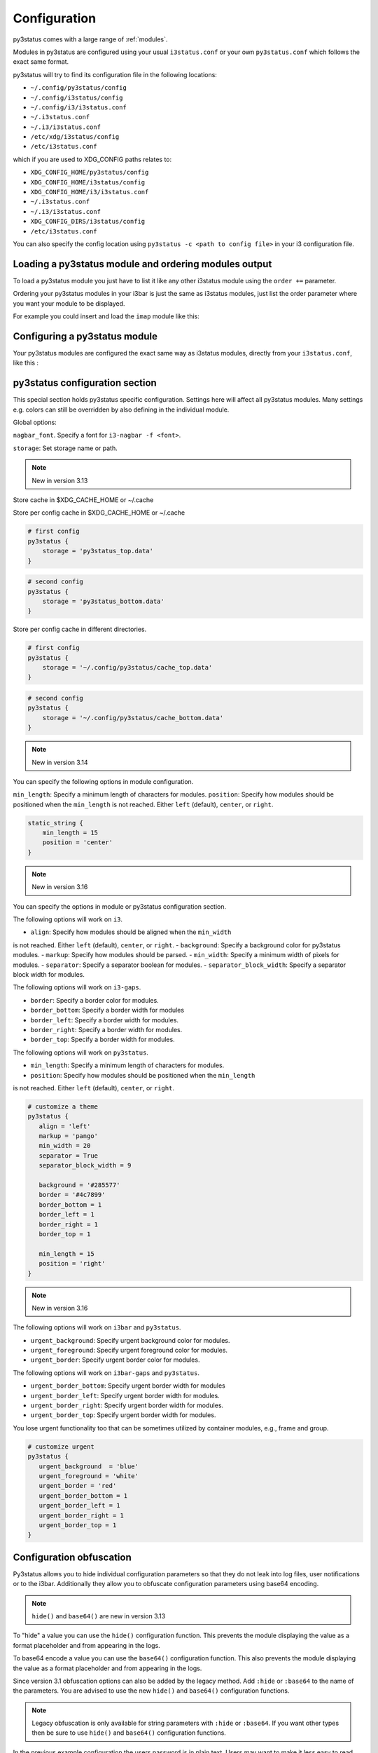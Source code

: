 ﻿.. _configuration:

Configuration
=============

py3status comes with a large range of :ref:`modules`.

Modules in py3status are configured using your usual ``i3status.conf`` or your
own ``py3status.conf`` which follows the exact same format.

py3status will try to find its configuration file in the following locations:

- ``~/.config/py3status/config``
- ``~/.config/i3status/config``
- ``~/.config/i3/i3status.conf``
- ``~/.i3status.conf``
- ``~/.i3/i3status.conf``
- ``/etc/xdg/i3status/config``
- ``/etc/i3status.conf``

which if you are used to XDG_CONFIG paths relates to:

- ``XDG_CONFIG_HOME/py3status/config``
- ``XDG_CONFIG_HOME/i3status/config``
- ``XDG_CONFIG_HOME/i3/i3status.conf``
- ``~/.i3status.conf``
- ``~/.i3/i3status.conf``
- ``XDG_CONFIG_DIRS/i3status/config``
- ``/etc/i3status.conf``

You can also specify the config location using ``py3status -c <path to config
file>`` in your i3 configuration file.


Loading a py3status module and ordering modules output
------------------------------------------------------

To load a py3status module you just have to list it like any other i3status
module using the ``order +=`` parameter.

Ordering your py3status modules in your i3bar is just the same as i3status
modules, just list the order parameter where you want your module to be
displayed.

For example you could insert and load the ``imap`` module like this:

.. code-block:: py3status
    :caption: Example

    order += "disk /home"
    order += "disk /"
    order += "imap"
    order += "time"


Configuring a py3status module
------------------------------

Your py3status modules are configured the exact same way as i3status modules, directly from your ``i3status.conf``, like this :

.. code-block:: py3status
    :caption: Example

    # configure the py3status imap module
    # and run thunderbird when I left click on it
    imap {
        cache_timeout = 60
        imap_server = 'imap.myprovider.com'
        mailbox = 'INBOX'
        password = 'coconut'
        port = '993'
        user = 'mylogin'
        on_click 1 = "exec thunderbird"
    }


py3status configuration section
-------------------------------

This special section holds py3status specific configuration. Settings here
will affect all py3status modules.  Many settings e.g. colors can still be
overridden by also defining in the individual module.

Global options:

``nagbar_font``. Specify a font for ``i3-nagbar -f <font>``.

.. code-block:: py3status
    :caption: Example

    py3status {
        nagbar_font = 'pango:Ubuntu Mono 12'
    }

``storage``: Set storage name or path.

.. note::
    New in version 3.13

Store cache in $XDG_CACHE_HOME or ~/.cache

.. code-block:: py3status
    :caption: Example

    # default behavior
    py3status {
        storage = 'py3status_cache.data'
    }

Store per config cache in $XDG_CACHE_HOME or ~/.cache

.. code-block:: py3status

    # first config
    py3status {
        storage = 'py3status_top.data'
    }

.. code-block:: py3status

    # second config
    py3status {
        storage = 'py3status_bottom.data'
    }

Store per config cache in different directories.

.. code-block:: py3status

    # first config
    py3status {
        storage = '~/.config/py3status/cache_top.data'
    }

.. code-block:: py3status

    # second config
    py3status {
        storage = '~/.config/py3status/cache_bottom.data'
    }

.. note::
    New in version 3.14

You can specify the following options in module configuration.

``min_length``: Specify a minimum length of characters for modules.
``position``: Specify how modules should be positioned when the ``min_length``
is not reached. Either ``left`` (default), ``center``, or ``right``.

.. code-block:: py3status

    static_string {
        min_length = 15
        position = 'center'
    }

.. note::
    New in version 3.16

You can specify the options in module or py3status configuration section.

The following options will work on ``i3``.

- ``align``: Specify how modules should be aligned when the ``min_width``
is not reached. Either ``left`` (default), ``center``, or ``right``.
- ``background``: Specify a background color for py3status modules.
- ``markup``: Specify how modules should be parsed.
- ``min_width``: Specify a minimum width of pixels for modules.
- ``separator``: Specify a separator boolean for modules.
- ``separator_block_width``: Specify a separator block width for modules.

The following options will work on ``i3-gaps``.

- ``border``: Specify a border color for modules.
- ``border_bottom``: Specify a border width for modules
- ``border_left``: Specify a border width for modules.
- ``border_right``: Specify a border width for modules.
- ``border_top``: Specify a border width for modules.

The following options will work on ``py3status``.

- ``min_length``: Specify a minimum length of characters for modules.
- ``position``: Specify how modules should be positioned when the ``min_length``
is not reached. Either ``left`` (default), ``center``, or ``right``.

.. code-block:: py3status

   # customize a theme
   py3status {
      align = 'left'
      markup = 'pango'
      min_width = 20
      separator = True
      separator_block_width = 9

      background = '#285577'
      border = '#4c7899'
      border_bottom = 1
      border_left = 1
      border_right = 1
      border_top = 1

      min_length = 15
      position = 'right'
   }

.. note::
    New in version 3.16

The following options will work on ``i3bar`` and ``py3status``.

- ``urgent_background``: Specify urgent background color for modules.
- ``urgent_foreground``: Specify urgent foreground color for modules.
- ``urgent_border``: Specify urgent border color for modules.

The following options will work on ``i3bar-gaps`` and ``py3status``.

- ``urgent_border_bottom``: Specify urgent border width for modules
- ``urgent_border_left``: Specify urgent border width for modules.
- ``urgent_border_right``: Specify urgent border width for modules.
- ``urgent_border_top``: Specify urgent border width for modules.

You lose urgent functionality too that can be sometimes utilized by
container modules, e.g., frame and group.

.. code-block:: py3status

   # customize urgent
   py3status {
      urgent_background  = 'blue'
      urgent_foreground = 'white'
      urgent_border = 'red'
      urgent_border_bottom = 1
      urgent_border_left = 1
      urgent_border_right = 1
      urgent_border_top = 1
   }


Configuration obfuscation
-------------------------
Py3status allows you to hide individual configuration parameters so that they
do not leak into log files, user notifications or to the i3bar. Additionally
they allow you to obfuscate configuration parameters using base64 encoding.

.. note::
    ``hide()`` and ``base64()`` are new in version 3.13

To "hide" a value you can use the ``hide()``
configuration function. This prevents the module
displaying the value as a format placeholder and from
appearing in the logs.

.. code-block:: py3status
    :caption: Example

    # Example of 'hidden' configuration
    imap {
        imap_server = 'imap.myprovider.com'
        password = hide('hunter22')
        user = 'mylogin'
    }


To base64 encode a value you can use the ``base64()``
configuration function. This also  prevents the
module displaying the value as a format placeholder
and from appearing in the logs.


.. code-block:: py3status
    :caption: Example

    # Example of obfuscated configuration
    imap {
        imap_server = 'imap.myprovider.com'
        password = base64('Y29jb251dA==')
        user = 'mylogin'
    }

Since version 3.1 obfuscation options can also be
added by the legacy method. Add ``:hide`` or
``:base64`` to the name of the parameters.  You are
advised to use the new ``hide()`` and ``base64()``
configuration functions.

.. note::
    Legacy obfuscation is only available for string
    parameters with ``:hide`` or ``:base64``.  If you
    want other types then be sure to use ``hide()``
    and ``base64()`` configuration functions.

.. code-block:: py3status
    :caption: Example

    # normal_parameter will be shown in log files etc as 'some value'
    # obfuscated_parameter will be shown in log files etc as '***'
    module {
        normal_parameter = 'some value'
        obfuscated_parameter:hide = 'some value'
    }

In the previous example configuration the users password is in plain text.
Users may want to make it less easy to read. Py3status allows strings to be
base64 encoded.

To use an encoded string add ``:base64`` to the name of the parameter.

.. code-block:: py3status
    :caption: Example

    # Example of obfuscated configuration
    imap {
        imap_server = 'imap.myprovider.com'
        password:base64 = 'Y29jb251dA=='
        user = 'mylogin'
    }

.. note::
    Base64 encoding is very simple and should not be considered secure in any way.

Configuring colors
------------------

Since version 3.1 py3status allows greater color configuration.
Colors can be set in the general section of your ``i3status.conf`` or in an
individual modules configuration.  If a color is not in a modules configuration
then the values from the general section will be used.

If a module does not specify colors but it is in a container, then the colors
of the container will be used if they are set, before using ones defined in the
general section.

Generally colors can specified using hex values eg ``#FF00FF`` or ``#F0F``.  It
is also possible to use css3 color names eg ``red``
``hotpink``.  For a list of available color names see
`<https://drafts.csswg.org/css-color/#named-colors>`_.

.. code-block:: py3status
    :caption: Example

    general {
        # These will be used if not supplied by a module
        color = '#FFFFFF'
        color_good = '#00FF00'
        color_bad = '#FF0000'
        color_degraded = '#FFFF00'
    }

    time {
        color = 'FF00FF'
        format = "%H:%M"
    }

    battery_level {
        color_good = '#00AA00'
        color_bad = '#AA0000'
        color_degraded = '#AAAA00'
        color_charging = '#FFFF00'
    }

Configuring thresholds
----------------------

Some modules allow you to define thresholds in a module.  These are used to
determine which color to use when displaying the module.  Thresholds are
defined in the config as a list of tuples. With each tuple containing a value
and a color. The color can either be a named color eg ``good`` referring to
``color_good`` or a hex value.

.. code-block:: py3status
    :caption: Example

    volume_status {
        thresholds = [
            (0, "#FF0000"),
            (20, "degraded"),
            (50, "bad"),
        ]
    }

If the value checked against the threshold is equal to or more than a threshold
then that color supplied will be used.

In the above example the logic would be

.. code-block:: none

    if 0 >= value < 20 use #FF0000
    else if 20 >= value < 50 use color_degraded
    else if 50 >= value use color_good


Some modules may allow more than one threshold to be defined.  If all the thresholds are the same they can be defined as above but if you wish to specify them separately you can by giving a dict of lists.

.. code-block:: py3status
    :caption: Example

    my_module {
        thresholds = {
            'threshold_1': [
                (0, "#FF0000"),
                (20, "degraded"),
                (50, "bad"),
            ],
            'threshold_2': [
                (0, "good"),
                (30, "bad"),
            ],
        }
    }

.. note::
    New in version 3.17

You can specify ``hidden`` color to hide a block.

.. code-block:: py3status
    :caption: Example

    # hide a block when ``1avg`` (i.e., 12.4) is less than 20 percent
    format = "[\?color=1avg [\?color=darkgray&show 1min] {1min}]"
    loadavg {
       thresholds = [
            (0, "hidden"),
           (20, "good"),
           (40, "degraded"),
           (60, "#ffa500"),
           (80, "bad"),
       ]
    }

    # hide cpu block when ``cpu_used_percent`` is less than 50 percent
    # hide mem block when ``mem_used_percent`` is less than 50 percent
    sysdata {
        thresholds = [
            (50, "hidden"),
            (75, "bad"),
        ]
    }

Formatter
---------

All modules allow you to define the format of their output. This is done with the format option.
You can:

- display static text:

  .. code-block:: py3status
      :caption: Example

      mpd_status {
         format = "MPD:"
      }

- use a backslash ``\`` to escape a character (``\[`` will show ``[``).
- display data provided by the module. This is done with "placeholders", which follow the format {placeholder_name}.
  The following example shows the state of the MPD (play/pause/stop) and the artist and title of the currently playing song.

  .. code-block:: py3status
      :caption: Example

      mpd_status {
         format = "MPD: {state} {artist} {title}"
      }

  - Unknown placeholders act as if they were static text and placeholders that are empty or None will be removed.
  - Formatting can also be applied to the placeholder Eg ``{number:03.2f}``.

- hide invalid (no valid data or undefined) placeholders by enclosing them in ``[]``. The following example will show ``artist - title`` if artist is present and ``title`` if title but no artist is present.

  .. code-block:: py3status
      :caption: Example

      mpd_status {
         format = "MPD: {state} [[{artist} - ]{title}]"
      }

- show the first block with valid output by dividing them with a pipe ``|``. The following example will show the filename if neither artist nor title are present.

  .. code-block:: py3status
      :caption: Example

      mpd_status {
         format = "MPD: {state} [[{artist} - ]{title}]|{file}"
      }

- ``\?`` can be used to provide extra commands to the format string. Multiple commands can be given using an ampersand ``&`` as a separator.

  .. code-block:: py3status
      :caption: Example

      my_module {
         format = "\?color=#FF00FF&show blue"
      }

- change the output with conditions. This is done by following the ``\?`` with a an if statement. Multiple conditions or commands can be combined by using an ampersand ``&`` as a separator. Here are some examples:

  - ``\?if=online green | red`` checks if the placeholder exists and would display ``green`` in that case. A condition that evaluates to false invalidates a section and the section can be hidden with ``[]`` or skipped with ``|``
  - ``\?if=!online red | green`` this dose the same as the above condition, the only difference is that the exclamation mark ``!`` negates the condition.
  - ``\?if=state=play PLAYING! | not playing`` checks if the placeholder contains ``play`` and displays ``PLAYING!`` if not it will display ``not playing``.

A format string using nearly all of the above options could look like this:

.. code-block:: py3status
    :caption: Example

    mpd_status {
      format = "MPD: {state} [\?if=![stop] [[{artist} - ]{title}]|[{file}]]"
    }

This will show ``MPD: [state]`` if the state of the MPD is ``[stop]`` or ``MPD: [state] artist - title`` if it is ``[play]`` or ``[pause]`` and artist and title are present, ``MPD: [state] title`` if artist is missing and ``MPD: [state] file`` if artist and title are missing.

Urgent
------

Some modules use i3bar's urgent feature to indicate that something
important has occurred. The ``allow_urgent`` configuration parameter can
be used to allow/prevent a module from setting itself as urgent.


.. code-block:: py3status
    :caption: Example

    # prevent modules showing as urgent, except github
    py3status {
        allow_urgent = false
    }

    github {
        allow_urgent = true
    }


Grouping Modules
----------------

The :ref:`module_group`
module allows you to group several modules together.  Only one of the
modules are displayed at a time.  The displayed module can either be cycled
through automatically or by user action (the default, on mouse scroll).

This module is very powerful and allows you to save a lot of space on your bar.

.. code-block:: py3status
    :caption: Example

    order += "group tz"

    # cycle through different timezone hours every 10s
    group tz {
        cycle = 10
        format = "{output}"

        tztime la {
            format = "LA %H:%M"
            timezone = "America/Los_Angeles"
        }

        tztime ny {
            format = "NY %H:%M"
            timezone = "America/New_York"
        }

        tztime du {
            format = "DU %H:%M"
            timezone = "Asia/Dubai"
        }
    }

The :ref:`module_frame`
module also allows you to group several modules together, however in a frame
all the modules are shown.  This allows you to have more than one module shown
in a group.

.. code-block:: py3status
    :caption: Example

    order += "group frames"

    # group showing disk space or times using button to change what is shown.
    group frames {
        click_mode = "button"

        frame time {
            tztime la {
                format = "LA %H:%M"
                timezone = "America/Los_Angeles"
            }

            tztime ny {
                format = "NY %H:%M"
                timezone = "America/New_York"
            }

            tztime du {
                format = "DU %H:%M"
                timezone = "Asia/Dubai"
            }
        }

        frame disks {
            disk "/" {
                format = "/ %avail"
            }

            disk "/home" {
                format = "/home %avail"
            }
        }
    }

Frames can also have a toggle button to hide/show the content

.. code-block:: py3status
    :caption: Example

    # A frame showing times in different cities.
    # We also have a button to hide/show the content

    frame time {
        format = '{output}{button}'
        format_separator = ' '  # have space instead of usual i3bar separator

        tztime la {
            format = "LA %H:%M"
            timezone = "America/Los_Angeles"
        }

        tztime ny {
            format = "NY %H:%M"
            timezone = "America/New_York"
        }

        tztime du {
            format = "DU %H:%M"
            timezone = "Asia/Dubai"
        }
    }

Custom click events
-------------------

py3status allows you to easily add click events to modules in your i3bar.
These modules can be both i3status or py3status modules. This is done in
your ``i3status.config`` using the ``on_click`` parameter.

Just add a new configuration parameter named ``on_click [button number]`` to
your module config and py3status will then execute the given i3 command
(using i3-msg).

This means you can run simple tasks like executing a program or execute any
other i3 specific command.

As an added feature and in order to get your i3bar more responsive, every
``on_click`` command will also trigger a module refresh. This works for both
py3status modules and i3status modules as described in the refresh command
below.

.. code-block:: shell

    # button numbers
    1 = left click
    2 = middle click
    3 = right click
    4 = scroll up
    5 = scroll down


.. code-block:: py3status
    :caption: Example

    # reload the i3 config when I left click on the i3status time module
    # and restart i3 when I middle click on it
    time {
        on_click 1 = "reload"
        on_click 2 = "restart"
    }

    # control the volume with your mouse (need >i3-4.8)
    # launch alsamixer when I left click
    # kill it when I right click
    # toggle mute/unmute when I middle click
    # increase the volume when I scroll the mouse wheel up
    # decrease the volume when I scroll the mouse wheel down
    volume master {
        format = "♪: %volume"
        device = "default"
        mixer = "Master"
        mixer_idx = 0
        on_click 1 = "exec i3-sensible-terminal -e alsamixer"
        on_click 2 = "exec amixer set Master toggle"
        on_click 3 = "exec killall alsamixer"
        on_click 4 = "exec amixer set Master 1+"
        on_click 5 = "exec amixer set Master 1-"
    }

    # run wicd-gtk GUI when I left click on the i3status ethernet module
    # and kill it when I right click on it
    ethernet eth0 {
        # if you use %speed, i3status requires root privileges
        format_up = "E: %ip"
        format_down = ""
        on_click 1 = "exec wicd-gtk"
        on_click 3 = "exec killall wicd-gtk"
    }

    # run thunar when I left click on the / disk info module
    disk "/" {
        format = "/ %free"
        on_click 1 = "exec thunar /"
    }

    # this is a py3status module configuration
    # open an URL on opera when I left click on the weather_yahoo module
    weather_yahoo paris {
        cache_timeout = 1800
        woeid = 615702
        forecast_days = 2
        on_click 1 = "exec opera http://www.meteo.fr"
        request_timeout = 10
    }

Special on_click commands
-------------------------

There are two commands you can pass to the ``on_click`` parameter that have a
special meaning to py3status :

*  ``refresh`` : This will refresh (expire the cache) of the clicked module.
   This also works for i3status modules (it will send a SIGUSR1 to i3status
   for you).

*  ``refresh_all`` : This will refresh all the modules from your i3bar
   (i3status included). This has the same effect has sending a SIGUSR1 to
   py3status.

Module data and on_click commands
---------------------------------

Since version 3.3 it is possible to use the output text of a module in the
``on_click`` command.  To do this ``$OUTPUT`` can be used in command and it will be
substituted by the modules text output when the command is run.

.. code-block:: py3status
    :caption: Example

    # copy module output to the clipboard using xclip
    my_module {
        on_click 1 = 'exec echo $OUTPUT | xclip -i'
    }

If the output of a module is a composite then the output of the part clicked on
can be accessed using ``$OUTPUT_PART``.

Environment Variables
---------------------

.. note::
    New in version 3.8

You may use the value of an environment variable in your configuration with
the ``env(...)`` directive. These values are captured at startup and may be
converted to the needed datatype (only ``str``, ``int``, ``float``, ``bool``
and ``auto`` are currently supported).

Note, the ``auto`` conversion will try to guess the type of the contents and
automatically convert to that type. Without an explicit conversion function,
it defaults to ``auto``.

This is primarily designed to obfuscate sensitive information when sharing
your configuration file, such as usernames, passwords, API keys, etc.

The ``env(...)`` expression can be used anywhere a normal constant would be
used. Note, you cannot use the directive in place of a dictionary key, i.e
``{..., env(KEY): 'val', ...}``.

See the examples below!

.. code-block:: py3status
    :caption: Example

    order += "my_module"
    order += env(ORDER_MODULE)

    module {
        normal_parameter = 'some value'
        env_parameter = env(SOME_ENVIRONMENT_PARAM)
        sensitive_api_key = env(API_KEY)

        complex_parameter = {
          'key': env(VAL)
        }

        equivalent1 = env(MY_VAL)
        equivalent2 = env(MY_VAL, auto)

        list_of_tuples = [
          (env(APPLE_NUM, int), 'apple'),
          (2, env(ORANGE))
        ]

        float_param = env(MY_NUM, float)
    }


Inline Shell Code
-----------------

.. note::
    New in version 3.9

You can use the standard output of a shell script in your configuration with
the ``shell(...)`` directive. These values are captured at startup and may be
converted to the needed datatype (only ``str``, ``int``, ``float``, ``bool``
and ``auto`` (default) are currently supported).

The shell script executed must return a single line of text on stdout and
then terminate. If the type is explicitly declared ``bool``, the exit status
of the script is respected (a non-zero exit status being interpreted falsey).
In any other case if the script exits with a non-zero exit status an error
will be thrown.

The ``shell(...)`` expression can be used anywhere a constant or an ``env(...)``
directive can be used (see the section "Environment Variables").

Usage example:

.. code-block:: py3status
    :caption: Example

    my_module {
        password = shell(pass show myPasswd | head -n1)
        some_string = shell(/opt/mydaemon/get_api_key.sh, str)
        pid = shell(cat /var/run/mydaemon/pidfile, int)
        my_bool = shell(pgrep thttpd, bool)
    }

Due to the way the config is parsed you need to to escape any
closing parenthesis ``)`` using a backslash ``\)``.

.. code-block:: py3status
    :caption: Example

    static_string {
        # note we need to explicitly cast the result to str
        # because we are using it as the format which must be a
        # string
        format = shell(echo $((6 + 2\)\), str)
    }

.. Note::
    Prior to version 3.13 you may not include any closing
    parenthesis ``)`` in the expression. Wrap your commands in a
    script file and call it instead.


Refreshing modules on udev events with on_udev dynamic options
--------------------------------------------------------------

.. note::
    New in version 3.14

Refreshing of modules can be triggered when an udev event is detected on a
specific subsystem using the ``on_udev_<subsystem>`` configuration parameter
and an associated action.

Possible actions:

- ``refresh``: immediately refresh the module and keep on updating it as usual
- ``refresh_and_freeze``: module is ONLY refreshed when said udev subsystem emits
an event

.. code-block:: py3status
    :caption: Example

    # refresh xrandr only when udev 'drm' events are triggered
    xrandr {
        on_udev_drm = "refresh_and_freeze"
    }

.. note::
    This feature will only activate when ``pyudev`` is installed on the system.
    This is an optional dependency of py3status and is therefore not enforced
    by all package managers.


Request Timeout
--------------------------------------------------------------

.. note::
    New in version 3.16

Request Timeout for URL request based modules can be specified in the
module configuration. To find out if your module supports that, look for
``self.py3.request`` in the code. Otherwise, we will use ``10``.

.. code-block:: py3status
    :caption: Example

    # stop waiting for a response after 10 seconds
    exchange_rate {
        request_timeout = 10
    }


Secrets
-------------------------

.. note::
    New in version 3.19

Store your parameters using this style: ``py3status``, ``<module_name>``,
and ``<unique_identifiable_name>`` joined by periods.

You can use this on passwords, usernames, email addresses, locations,
access tokens, et cetera... especially when you want to make your config
publicly available. Additionally, you can use ``seahorse`` (GNOME Passwords
and Keys) to review and/or delete parameters.

Store a parameter

.. code-block:: bash
    :caption: Example

    $ DESC="py3status.github.auth_token" && \
        secret-tool store --label=$DESC parameter $DESC

    $ DESC="py3status.mail.gmail_password" && \
        secret-tool store --label=$DESC parameter $DESC

    $ DESC="py3status.weather_owm.api_key" && \
        secret-tool store --label=$DESC parameter $DESC

Retrieve a parameter

.. code-block:: py3status
    :caption: Example

    github {
       auth_token = secret("auth_token")
       username = secret("username")
    }

    mail {
       accounts = {
          "imap": [
             {
                "user": secret("gmail_user"),
                "password": secret("gmail_password"),
                "server": "imap.gmail.com",
             },
             {
                "user": secret("yahoo_user"),
                "password": secret("yahoo_password"),
                "server": "imap.yahoo.com",
             },
          ],
       },
    }

    weather_owm {
       api_key = secret("api_key")
       location = secret("location")
    }


